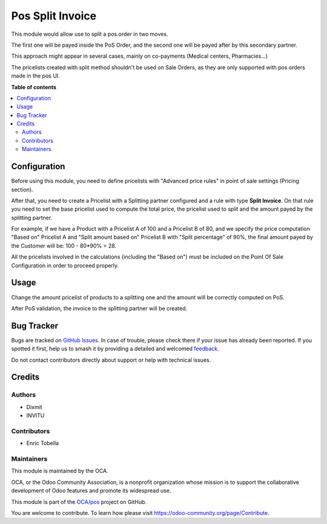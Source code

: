 =================
Pos Split Invoice
=================

.. 
   !!!!!!!!!!!!!!!!!!!!!!!!!!!!!!!!!!!!!!!!!!!!!!!!!!!!
   !! This file is generated by oca-gen-addon-readme !!
   !! changes will be overwritten.                   !!
   !!!!!!!!!!!!!!!!!!!!!!!!!!!!!!!!!!!!!!!!!!!!!!!!!!!!
   !! source digest: sha256:66f3cb1b650f41f0c68d39b009bd68f8fcab889a072db0cf36d4ef8211440c23
   !!!!!!!!!!!!!!!!!!!!!!!!!!!!!!!!!!!!!!!!!!!!!!!!!!!!

.. |badge1| image:: https://img.shields.io/badge/maturity-Beta-yellow.png
    :target: https://odoo-community.org/page/development-status
    :alt: Beta
.. |badge2| image:: https://img.shields.io/badge/licence-AGPL--3-blue.png
    :target: http://www.gnu.org/licenses/agpl-3.0-standalone.html
    :alt: License: AGPL-3
.. |badge3| image:: https://img.shields.io/badge/github-OCA%2Fpos-lightgray.png?logo=github
    :target: https://github.com/OCA/pos/tree/17.0/pos_order_split_invoice
    :alt: OCA/pos
.. |badge4| image:: https://img.shields.io/badge/weblate-Translate%20me-F47D42.png
    :target: https://translation.odoo-community.org/projects/pos-17-0/pos-17-0-pos_order_split_invoice
    :alt: Translate me on Weblate
.. |badge5| image:: https://img.shields.io/badge/runboat-Try%20me-875A7B.png
    :target: https://runboat.odoo-community.org/builds?repo=OCA/pos&target_branch=17.0
    :alt: Try me on Runboat

|badge1| |badge2| |badge3| |badge4| |badge5|

This module would allow use to split a pos.order in two moves.

The first one will be payed inside the PoS Order, and the second one
will be payed after by this secondary partner.

This approach might appear in several cases, mainly on co-payments
(Medical centers, Pharmacies...)

The pricelists created with split method shouldn't be used on Sale
Orders, as they are only supported with pos orders made in the pos UI.

**Table of contents**

.. contents::
   :local:

Configuration
=============

Before using this module, you need to define pricelists with "Advanced
price rules" in point of sale settings (Pricing section).

After that, you need to create a Pricelist with a Splitting partner
configured and a rule with type **Split Invoice**. On that rule you need
to set the base pricelist used to compute the total price, the pricelist
used to split and the amount payed by the splitting partner.

For example, if we have a Product with a Pricelist A of 100 and a
Pricelist B of 80, and we specify the price computation "Based on"
Pricelist A and "Split amount based on" Pricelist B with "Split
percentage" of 90%, the final amount payed by the Customer will be: 100
- 80*90% = 28.

All the pricelists involved in the calculations (including the "Based
on") must be included on the Point Of Sale Configuration in order to
proceed properly.

Usage
=====

Change the amount pricelist of products to a splitting one and the
amount will be correctly computed on PoS.

After PoS validation, the invoice to the splitting partner will be
created.

Bug Tracker
===========

Bugs are tracked on `GitHub Issues <https://github.com/OCA/pos/issues>`_.
In case of trouble, please check there if your issue has already been reported.
If you spotted it first, help us to smash it by providing a detailed and welcomed
`feedback <https://github.com/OCA/pos/issues/new?body=module:%20pos_order_split_invoice%0Aversion:%2017.0%0A%0A**Steps%20to%20reproduce**%0A-%20...%0A%0A**Current%20behavior**%0A%0A**Expected%20behavior**>`_.

Do not contact contributors directly about support or help with technical issues.

Credits
=======

Authors
-------

* Dixmit
* INVITU

Contributors
------------

-  Enric Tobella

Maintainers
-----------

This module is maintained by the OCA.

.. image:: https://odoo-community.org/logo.png
   :alt: Odoo Community Association
   :target: https://odoo-community.org

OCA, or the Odoo Community Association, is a nonprofit organization whose
mission is to support the collaborative development of Odoo features and
promote its widespread use.

This module is part of the `OCA/pos <https://github.com/OCA/pos/tree/17.0/pos_order_split_invoice>`_ project on GitHub.

You are welcome to contribute. To learn how please visit https://odoo-community.org/page/Contribute.
